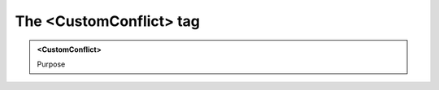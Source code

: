 ========================
The <CustomConflict> tag
========================
   
.. admonition:: <CustomConflict>
   
   Purpose



